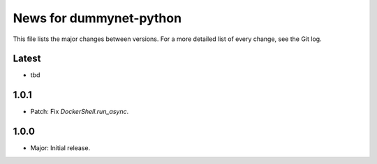 News for dummynet-python
========================
This file lists the major changes between versions. For a more detailed list of
every change, see the Git log.

Latest
------
* tbd

1.0.1
-----
* Patch: Fix `DockerShell.run_async`.

1.0.0
-----
* Major: Initial release.
